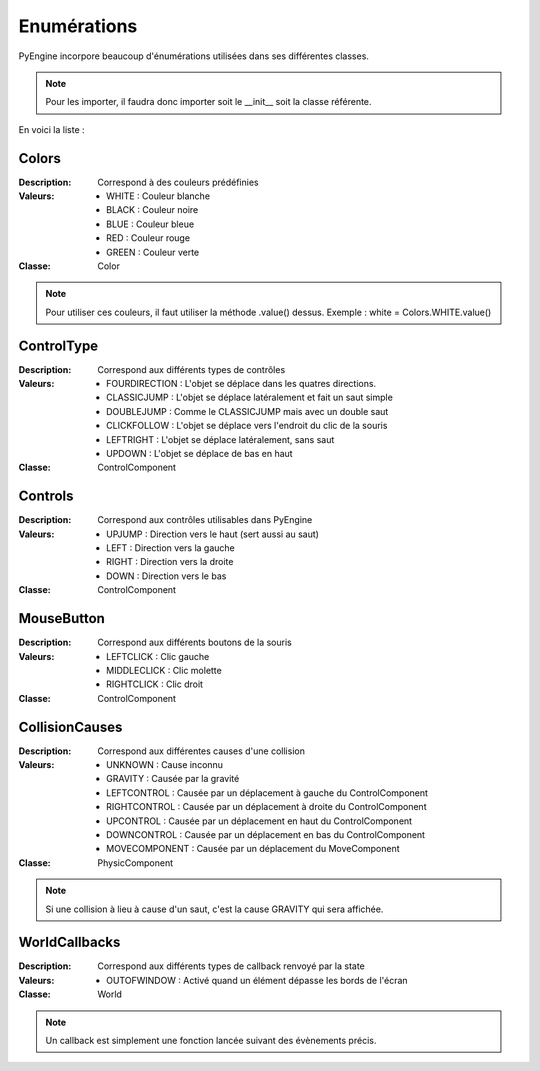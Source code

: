 Enumérations
============

PyEngine incorpore beaucoup d'énumérations utilisées dans ses différentes classes. 

.. note:: Pour les importer, il faudra donc importer soit le __init__ soit la classe référente.

En voici la liste :

Colors
------

:Description: Correspond à des couleurs prédéfinies
:Valeurs:
    - WHITE : Couleur blanche
    - BLACK : Couleur noire
    - BLUE : Couleur bleue
    - RED : Couleur rouge
    - GREEN : Couleur verte
:Classe: Color

.. note:: Pour utiliser ces couleurs, il faut utiliser la méthode .value() dessus.
    Exemple : white = Colors.WHITE.value()

ControlType
-----------

:Description: Correspond aux différents types de contrôles
:Valeurs:
    - FOURDIRECTION : L'objet se déplace dans les quatres directions.
    - CLASSICJUMP : L'objet se déplace latéralement et fait un saut simple
    - DOUBLEJUMP : Comme le CLASSICJUMP mais avec un double saut
    - CLICKFOLLOW : L'objet se déplace vers l'endroit du clic de la souris
    - LEFTRIGHT : L'objet se déplace latéralement, sans saut
    - UPDOWN : L'objet se déplace de bas en haut
:Classe: ControlComponent

Controls
--------

:Description: Correspond aux contrôles utilisables dans PyEngine
:Valeurs:
    - UPJUMP : Direction vers le haut (sert aussi au saut)
    - LEFT : Direction vers la gauche
    - RIGHT : Direction vers la droite
    - DOWN : Direction vers le bas
:Classe: ControlComponent

MouseButton
-----------

:Description: Correspond aux différents boutons de la souris
:Valeurs:
    - LEFTCLICK : Clic gauche
    - MIDDLECLICK : Clic molette
    - RIGHTCLICK : Clic droit
:Classe: ControlComponent

CollisionCauses
---------------

:Description: Correspond aux différentes causes d'une collision
:Valeurs:
    - UNKNOWN : Cause inconnu
    - GRAVITY : Causée par la gravité
    - LEFTCONTROL : Causée par un déplacement à gauche du ControlComponent
    - RIGHTCONTROL : Causée par un déplacement à droite du ControlComponent
    - UPCONTROL : Causée par un déplacement en haut du ControlComponent
    - DOWNCONTROL : Causée par un déplacement en bas du ControlComponent
    - MOVECOMPONENT : Causée par un déplacement du MoveComponent
:Classe: PhysicComponent

.. note:: Si une collision à lieu à cause d'un saut, c'est la cause GRAVITY qui sera affichée.

WorldCallbacks
--------------

:Description: Correspond aux différents types de callback renvoyé par la state
:Valeurs:
    - OUTOFWINDOW : Activé quand un élément dépasse les bords de l'écran
:Classe: World

.. note:: Un callback est simplement une fonction lancée
    suivant des évènements précis.

